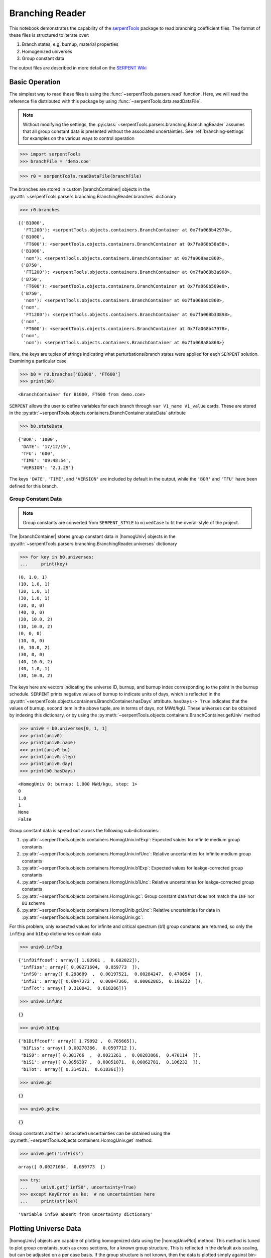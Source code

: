 .. |branchReader| replace:: :py:class:`~serpentTools.parsers.branching.BranchingReader`

.. |branchContainer| replace:: :py:class:`~serpentTools.objects.containers.BranchContainer`

.. |homogUniv| replace:: :py:class:`~serpentTools.objects.containers.HomogUniv`

.. |homogUnivPlot| replace:: :py:meth:`~serpentTools.objects.containers.HomogUniv.plot`

.. _branching-ex:

Branching Reader
================


This notebook demonstrates the capability of the
`serpentTools <https://github.com/CORE-GATECH-GROUP/serpent-tools>`_
package to read branching coefficient files. The format of these files
is structured to iterate over:

1. Branch states, e.g. burnup, material properties
2. Homogenized universes
3. Group constant data

The output files are described in more detail on the 
`SERPENT Wiki <http://serpent.vtt.fi/mediawiki/index.php/Automated_burnup_sequence#Output_format>`_

Basic Operation
---------------

The simplest way to read these files is using the 
:func:`~serpentTools.parsers.read` function. Here, we will read the 
reference file distributed with this package by using
:func:`~serpentTools.data.readDataFile`.

.. note::

    Without modifying the settings, the
    :py:class:`~serpentTools.parsers.branching.BranchingReader` assumes that all
    group constant data is presented without the associated uncertainties.
    See :ref:`branching-settings` for examples on the various ways to
    control operation


.. code:: 
    
    >>> import serpentTools
    >>> branchFile = 'demo.coe'

.. code:: 
    
    >>> r0 = serpentTools.readDataFile(branchFile)

The branches are stored in custom |branchContainer| objects in the
:py:attr:`~serpentTools.parsers.branching.BranchingReader.branches`
dictionary

.. code:: 
    
    >>> r0.branches




.. parsed-literal::

    {('B1000',
      'FT1200'): <serpentTools.objects.containers.BranchContainer at 0x7fa068b42978>,
     ('B1000',
      'FT600'): <serpentTools.objects.containers.BranchContainer at 0x7fa068b58a58>,
     ('B1000',
      'nom'): <serpentTools.objects.containers.BranchContainer at 0x7fa068aac860>,
     ('B750',
      'FT1200'): <serpentTools.objects.containers.BranchContainer at 0x7fa068b3a908>,
     ('B750',
      'FT600'): <serpentTools.objects.containers.BranchContainer at 0x7fa068b509e8>,
     ('B750',
      'nom'): <serpentTools.objects.containers.BranchContainer at 0x7fa068a9c860>,
     ('nom',
      'FT1200'): <serpentTools.objects.containers.BranchContainer at 0x7fa068b33898>,
     ('nom',
      'FT600'): <serpentTools.objects.containers.BranchContainer at 0x7fa068b47978>,
     ('nom',
      'nom'): <serpentTools.objects.containers.BranchContainer at 0x7fa068a8b860>}

Here, the keys are tuples of strings indicating what
perturbations/branch states were applied for each ``SERPENT`` solution.
Examining a particular case

.. code:: 
    
    >>> b0 = r0.branches['B1000', 'FT600']
    >>> print(b0)


.. parsed-literal::

    <BranchContainer for B1000, FT600 from demo.coe>

``SERPENT`` allows the user to define variables for each branch through 
``var V1_name V1_value`` cards. These are stored in the 
:py:attr:`~serpentTools.objects.containers.BranchContainer.stateData` 
attribute

.. code:: 
    
    >>> b0.stateData




.. parsed-literal::

    {'BOR': '1000',
     'DATE': '17/12/19',
     'TFU': '600',
     'TIME': '09:48:54',
     'VERSION': '2.1.29'}

The keys ``'DATE'``, ``'TIME'``, and ``'VERSION'`` are included by
default in the output, while the ``'BOR'`` and ``'TFU'`` have been
defined for this branch.

Group Constant Data
~~~~~~~~~~~~~~~~~~~

.. note::

    Group constants are converted from ``SERPENT_STYLE`` to
    ``mixedCase`` to fit the overall style of the project.

The |branchContainer| stores group 
constant data in |homogUniv| objects in the 
:py:attr:`~serpentTools.parsers.branching.BranchingReader.universes`
dictionary


.. code:: 
    
    >>> for key in b0.universes:
    ...     print(key)


.. parsed-literal::

    (0, 1.0, 1)
    (10, 1.0, 1)
    (20, 1.0, 1)
    (30, 1.0, 1)
    (20, 0, 0)
    (40, 0, 0)
    (20, 10.0, 2)
    (10, 10.0, 2)
    (0, 0, 0)
    (10, 0, 0)
    (0, 10.0, 2)
    (30, 0, 0)
    (40, 10.0, 2)
    (40, 1.0, 1)
    (30, 10.0, 2)

The keys here are vectors indicating the universe ID, burnup, and burnup
index corresponding to the point in the burnup schedule. ``SERPENT``
prints negative values of burnup to indicate units of days, which is
reflected in the 
:py:attr:`~serpentTools.objects.containers.BranchContainer.hasDays`
attribute. ``hasDays-> True`` indicates
that the values of burnup, second item in the above tuple, are in terms
of days, not MWd/kgU.
These universes can be obtained by indexing this dictionary, or by using
the :py:meth:`~serpentTools.objects.containers.BranchContainer.getUniv` method

.. code:: 
    
    >>> univ0 = b0.universes[0, 1, 1]
    >>> print(univ0)
    >>> print(univ0.name)
    >>> print(univ0.bu)
    >>> print(univ0.step)
    >>> print(univ0.day)
    >>> print(b0.hasDays)


.. parsed-literal::

    <HomogUniv 0: burnup: 1.000 MWd/kgu, step: 1>
    0
    1.0
    1
    None
    False


Group constant data is spread out across the following sub-dictionaries:

1. :py:attr:`~serpentTools.objects.containers.HomogUniv.infExp`: 
   Expected values for infinite medium group constants
2. :py:attr:`~serpentTools.objects.containers.HomogUniv.infUnc`: 
   Relative uncertainties for infinite medium group constants
3. :py:attr:`~serpentTools.objects.containers.HomogUniv.b1Exp`: 
   Expected values for leakge-corrected group constants
4. :py:attr:`~serpentTools.objects.containers.HomogUniv.b1Unc`: 
   Relative uncertainties for leakge-corrected group constants
5. :py:attr:`~serpentTools.objects.containers.HomogUniv.gc`: 
   Group constant data that does not match the ``INF`` nor ``B1`` scheme
6. :py:attr:`~serpentTools.objects.containers.HomogUnib.gcUnc`: 
   Relative uncertainties for data in :py:attr:`~serpentTools.objects.containers.HomogUniv.gc`: 

For this problem, only expected values for infinite and critical
spectrum (b1) group constants are returned, so only the ``infExp`` and
``b1Exp`` dictionaries contain data

.. code:: 
    
    >>> univ0.infExp




.. parsed-literal::

    {'infDiffcoef': array([ 1.83961 ,  0.682022]),
     'infFiss': array([ 0.00271604,  0.059773  ]),
     'infS0': array([ 0.298689  ,  0.00197521,  0.00284247,  0.470054  ]),
     'infS1': array([ 0.0847372 ,  0.00047366,  0.00062865,  0.106232  ]),
     'infTot': array([ 0.310842,  0.618286])}

.. code:: 
    
    >>> univ0.infUnc




.. parsed-literal::

    {}



.. code:: 
    
    >>> univ0.b1Exp




.. parsed-literal::

    {'b1Diffcoef': array([ 1.79892 ,  0.765665]),
     'b1Fiss': array([ 0.00278366,  0.0597712 ]),
     'b1S0': array([ 0.301766  ,  0.0021261 ,  0.00283866,  0.470114  ]),
     'b1S1': array([ 0.0856397 ,  0.00051071,  0.00062781,  0.106232  ]),
     'b1Tot': array([ 0.314521,  0.618361])}



.. code:: 
    
    >>> univ0.gc




.. parsed-literal::

    {}



.. code:: 
    
    >>> univ0.gcUnc




.. parsed-literal::

    {}



Group constants and their associated uncertainties can be obtained using
the :py:meth:`~serpentTools.objects.containers.HomogUniv.get` method.

.. code:: 
    
    >>> univ0.get('infFiss')




.. parsed-literal::

    array([ 0.00271604,  0.059773  ])



.. code:: 
    
    >>> try:
    ...     univ0.get('infS0', uncertainty=True)
    >>> except KeyError as ke:  # no uncertainties here
    ...     print(str(ke))


.. parsed-literal::

    'Variable infS0 absent from uncertainty dictionary'

Plotting Universe Data
----------------------

|homogUniv| objects are capable of plotting homogenized data using the
|homogUnivPlot| method. This method is tuned to plot group constants, such as
cross sections, for a known group structure. This is reflected in the
default axis scaling, but can be adjusted on a per case basis. If the
group structure is not known, then the data is plotted simply against
bin-index.

.. code:: 
    
    >>> univ0.plot('infFiss');

.. image:: Branching_files/Branching_32_1.png


.. code:: 
    
    >>> univ0.plot(['infFiss', 'b1Tot'], loglog=False, xlabel="Energy Group");

.. image:: Branching_files/Branching_33_0.png


The ``ResultsReader``  example 
has a more thorough example of this |homogUnivPlot|  method, including
formatting the line labels - :ref:`ex-res-plotUniv`.

Iteration
---------

The branching reader has a
:py:meth:`~serpentTools.parsers.branching.BranchingReader.iterBranches`
method that works to yield branch names and their associated
|branchContainer| objects. This can
be used to efficiently iterate over all the branches presented in the file.
.. code:: 
    
    >>> for names, branch in r0.iterBranches():
    ...     print(names, branch)


.. parsed-literal::

    ('nom', 'FT1200') <BranchContainer for nom, FT1200 from demo.coe>
    ('B1000', 'FT1200') <BranchContainer for B1000, FT1200 from demo.coe>
    ('B750', 'FT600') <BranchContainer for B750, FT600 from demo.coe>
    ('nom', 'nom') <BranchContainer for nom, nom from demo.coe>
    ('B750', 'FT1200') <BranchContainer for B750, FT1200 from demo.coe>
    ('B1000', 'FT600') <BranchContainer for B1000, FT600 from demo.coe>
    ('nom', 'FT600') <BranchContainer for nom, FT600 from demo.coe>
    ('B1000', 'nom') <BranchContainer for B1000, nom from demo.coe>
    ('B750', 'nom') <BranchContainer for B750, nom from demo.coe>


.. _branching-settings:

User Control
------------

The ``SERPENT``
`set coefpara <http://serpent.vtt.fi/mediawiki/index.php/Input_syntax_manual#set_coefpara>`_
card already restricts the data present in the coefficient file to user
control, and the |branchReader|  includes similar control. 

  * :ref:`branching-areUncsPresent`
  * :ref:`branching-floatvariables`
  * :ref:`branching-intVariables`
  * :ref:`xs-getB1XS`
  * :ref:`xs-getInfXS`
  * :ref:`xs-reshapeScatter`
  * :ref:`xs-variableExtras`
  * :ref:`xs-variableGroups`

In our example above, the ``BOR`` and ``TFU`` variables represented
boron concentration and fuel temperature, and can easily be cast into
numeric values using the :ref:`branching-intVariables` and
:ref:`branching-floatVariables` settings. From the previous example, we see
that the default action is to store all state data variables as strings.

.. code:: 

    >>> assert isinstance(b0.stateData['BOR'], str)

As demonstrated in the :ref:`group-const-variables` example, use of
:ref:`xs-variableExtras` and :ref:`xs-variableGroups` controls what data is
stored on the |homogUniv| 
objects. By default, all variables present in the coefficient file are stored.

.. code:: 
    
    >>> from serpentTools.settings import rc
    >>> rc['branching.floatVariables'] = ['BOR']
    >>> rc['branching.intVariables'] = ['TFU']
    >>> rc['xs.getB1XS'] = False
    >>> rc['xs.variableExtras'] = ['INF_TOT', 'INF_SCATT0']
    >>> r1 = serpentTools.readDataFile(branchFile)

.. code:: 
    
    >>> b1 = r1.branches['B1000', 'FT600']

.. code:: 
    
    >>> b1.stateData




.. parsed-literal::

    {'BOR': 1000.0,
     'DATE': '17/12/19',
     'TFU': 600,
     'TIME': '09:48:54',
     'VERSION': '2.1.29'}



.. code:: 
    
    >>> assert isinstance(b1.stateData['BOR'], float)
    >>> assert isinstance(b1.stateData['TFU'], int)

Inspecting the data stored on the homogenized universes reveals only the
variables explicitly requested are present


.. code:: 
    
    >>> univ4 = b1.getUniv(0, 0)
    >>> univ4.infExp




.. parsed-literal::

    {'infTot': array([ 0.313338,  0.54515 ])}



.. code:: 
    
    >>> univ4.b1Exp




.. parsed-literal::

    {}

Conclusion
----------

The |branchReader| is capable of reading coefficient files created
by the ``SERPENT`` automated branching process. The data is stored
according to the branch parameters, universe information, and burnup.
This reader also supports user control of the processing by selecting
what state parameters should be converted from strings to numeric types,
and further down-selection of data.
